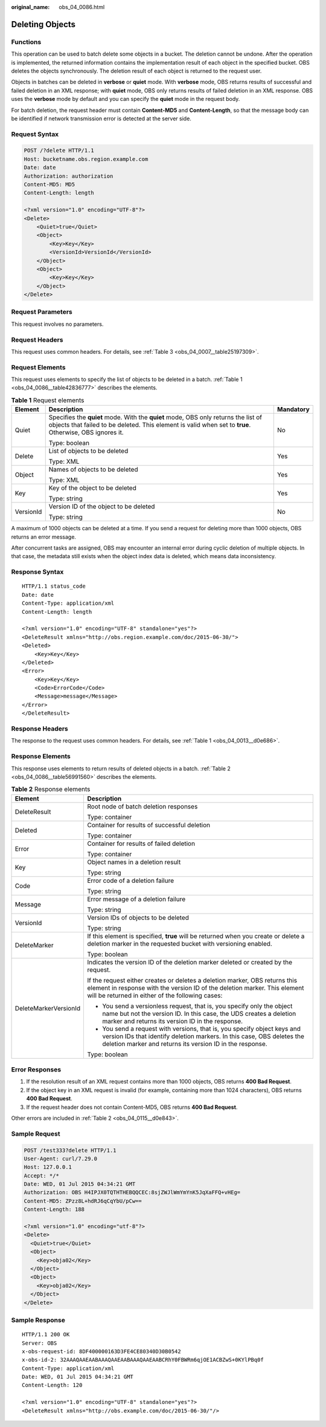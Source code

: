 :original_name: obs_04_0086.html

.. _obs_04_0086:

Deleting Objects
================

Functions
---------

This operation can be used to batch delete some objects in a bucket. The deletion cannot be undone. After the operation is implemented, the returned information contains the implementation result of each object in the specified bucket. OBS deletes the objects synchronously. The deletion result of each object is returned to the request user.

Objects in batches can be deleted in **verbose** or **quiet** mode. With **verbose** mode, OBS returns results of successful and failed deletion in an XML response; with **quiet** mode, OBS only returns results of failed deletion in an XML response. OBS uses the **verbose** mode by default and you can specify the **quiet** mode in the request body.

For batch deletion, the request header must contain **Content-MD5** and **Content-Length**, so that the message body can be identified if network transmission error is detected at the server side.

Request Syntax
--------------

.. code-block:: text

   POST /?delete HTTP/1.1
   Host: bucketname.obs.region.example.com
   Date: date
   Authorization: authorization
   Content-MD5: MD5
   Content-Length: length

   <?xml version="1.0" encoding="UTF-8"?>
   <Delete>
       <Quiet>true</Quiet>
       <Object>
           <Key>Key</Key>
           <VersionId>VersionId</VersionId>
       </Object>
       <Object>
           <Key>Key</Key>
       </Object>
   </Delete>

Request Parameters
------------------

This request involves no parameters.

Request Headers
---------------

This request uses common headers. For details, see :ref:`Table 3 <obs_04_0007__table25197309>`.

Request Elements
----------------

This request uses elements to specify the list of objects to be deleted in a batch. :ref:`Table 1 <obs_04_0086__table42836777>` describes the elements.

.. _obs_04_0086__table42836777:

.. table:: **Table 1** Request elements

   +-----------------------+-----------------------------------------------------------------------------------------------------------------------------------------------------------------------------------------------+-----------------------+
   | Element               | Description                                                                                                                                                                                   | Mandatory             |
   +=======================+===============================================================================================================================================================================================+=======================+
   | Quiet                 | Specifies the **quiet** mode. With the **quiet** mode, OBS only returns the list of objects that failed to be deleted. This element is valid when set to **true**. Otherwise, OBS ignores it. | No                    |
   |                       |                                                                                                                                                                                               |                       |
   |                       | Type: boolean                                                                                                                                                                                 |                       |
   +-----------------------+-----------------------------------------------------------------------------------------------------------------------------------------------------------------------------------------------+-----------------------+
   | Delete                | List of objects to be deleted                                                                                                                                                                 | Yes                   |
   |                       |                                                                                                                                                                                               |                       |
   |                       | Type: XML                                                                                                                                                                                     |                       |
   +-----------------------+-----------------------------------------------------------------------------------------------------------------------------------------------------------------------------------------------+-----------------------+
   | Object                | Names of objects to be deleted                                                                                                                                                                | Yes                   |
   |                       |                                                                                                                                                                                               |                       |
   |                       | Type: XML                                                                                                                                                                                     |                       |
   +-----------------------+-----------------------------------------------------------------------------------------------------------------------------------------------------------------------------------------------+-----------------------+
   | Key                   | Key of the object to be deleted                                                                                                                                                               | Yes                   |
   |                       |                                                                                                                                                                                               |                       |
   |                       | Type: string                                                                                                                                                                                  |                       |
   +-----------------------+-----------------------------------------------------------------------------------------------------------------------------------------------------------------------------------------------+-----------------------+
   | VersionId             | Version ID of the object to be deleted                                                                                                                                                        | No                    |
   |                       |                                                                                                                                                                                               |                       |
   |                       | Type: string                                                                                                                                                                                  |                       |
   +-----------------------+-----------------------------------------------------------------------------------------------------------------------------------------------------------------------------------------------+-----------------------+

A maximum of 1000 objects can be deleted at a time. If you send a request for deleting more than 1000 objects, OBS returns an error message.

After concurrent tasks are assigned, OBS may encounter an internal error during cyclic deletion of multiple objects. In that case, the metadata still exists when the object index data is deleted, which means data inconsistency.

Response Syntax
---------------

::

   HTTP/1.1 status_code
   Date: date
   Content-Type: application/xml
   Content-Length: length

   <?xml version="1.0" encoding="UTF-8" standalone="yes"?>
   <DeleteResult xmlns="http://obs.region.example.com/doc/2015-06-30/">
   <Deleted>
       <Key>Key</Key>
   </Deleted>
   <Error>
       <Key>Key</Key>
       <Code>ErrorCode</Code>
       <Message>message</Message>
   </Error>
   </DeleteResult>

Response Headers
----------------

The response to the request uses common headers. For details, see :ref:`Table 1 <obs_04_0013__d0e686>`.

Response Elements
-----------------

This response uses elements to return results of deleted objects in a batch. :ref:`Table 2 <obs_04_0086__table56991560>` describes the elements.

.. _obs_04_0086__table56991560:

.. table:: **Table 2** Response elements

   +-----------------------------------+-----------------------------------------------------------------------------------------------------------------------------------------------------------------------------------------------------------------+
   | Element                           | Description                                                                                                                                                                                                     |
   +===================================+=================================================================================================================================================================================================================+
   | DeleteResult                      | Root node of batch deletion responses                                                                                                                                                                           |
   |                                   |                                                                                                                                                                                                                 |
   |                                   | Type: container                                                                                                                                                                                                 |
   +-----------------------------------+-----------------------------------------------------------------------------------------------------------------------------------------------------------------------------------------------------------------+
   | Deleted                           | Container for results of successful deletion                                                                                                                                                                    |
   |                                   |                                                                                                                                                                                                                 |
   |                                   | Type: container                                                                                                                                                                                                 |
   +-----------------------------------+-----------------------------------------------------------------------------------------------------------------------------------------------------------------------------------------------------------------+
   | Error                             | Container for results of failed deletion                                                                                                                                                                        |
   |                                   |                                                                                                                                                                                                                 |
   |                                   | Type: container                                                                                                                                                                                                 |
   +-----------------------------------+-----------------------------------------------------------------------------------------------------------------------------------------------------------------------------------------------------------------+
   | Key                               | Object names in a deletion result                                                                                                                                                                               |
   |                                   |                                                                                                                                                                                                                 |
   |                                   | Type: string                                                                                                                                                                                                    |
   +-----------------------------------+-----------------------------------------------------------------------------------------------------------------------------------------------------------------------------------------------------------------+
   | Code                              | Error code of a deletion failure                                                                                                                                                                                |
   |                                   |                                                                                                                                                                                                                 |
   |                                   | Type: string                                                                                                                                                                                                    |
   +-----------------------------------+-----------------------------------------------------------------------------------------------------------------------------------------------------------------------------------------------------------------+
   | Message                           | Error message of a deletion failure                                                                                                                                                                             |
   |                                   |                                                                                                                                                                                                                 |
   |                                   | Type: string                                                                                                                                                                                                    |
   +-----------------------------------+-----------------------------------------------------------------------------------------------------------------------------------------------------------------------------------------------------------------+
   | VersionId                         | Version IDs of objects to be deleted                                                                                                                                                                            |
   |                                   |                                                                                                                                                                                                                 |
   |                                   | Type: string                                                                                                                                                                                                    |
   +-----------------------------------+-----------------------------------------------------------------------------------------------------------------------------------------------------------------------------------------------------------------+
   | DeleteMarker                      | If this element is specified, **true** will be returned when you create or delete a deletion marker in the requested bucket with versioning enabled.                                                            |
   |                                   |                                                                                                                                                                                                                 |
   |                                   | Type: boolean                                                                                                                                                                                                   |
   +-----------------------------------+-----------------------------------------------------------------------------------------------------------------------------------------------------------------------------------------------------------------+
   | DeleteMarkerVersionId             | Indicates the version ID of the deletion marker deleted or created by the request.                                                                                                                              |
   |                                   |                                                                                                                                                                                                                 |
   |                                   | If the request either creates or deletes a deletion marker, OBS returns this element in response with the version ID of the deletion marker. This element will be returned in either of the following cases:    |
   |                                   |                                                                                                                                                                                                                 |
   |                                   | -  You send a versionless request, that is, you specify only the object name but not the version ID. In this case, the UDS creates a deletion marker and returns its version ID in the response.                |
   |                                   | -  You send a request with versions, that is, you specify object keys and version IDs that identify deletion markers. In this case, OBS deletes the deletion marker and returns its version ID in the response. |
   |                                   |                                                                                                                                                                                                                 |
   |                                   | Type: boolean                                                                                                                                                                                                   |
   +-----------------------------------+-----------------------------------------------------------------------------------------------------------------------------------------------------------------------------------------------------------------+

Error Responses
---------------

1. If the resolution result of an XML request contains more than 1000 objects, OBS returns **400 Bad Request**.

2. If the object key in an XML request is invalid (for example, containing more than 1024 characters), OBS returns **400 Bad Request**.

3. If the request header does not contain Content-MD5, OBS returns **400 Bad Request**.

Other errors are included in :ref:`Table 2 <obs_04_0115__d0e843>`.

Sample Request
--------------

.. code-block:: text

   POST /test333?delete HTTP/1.1
   User-Agent: curl/7.29.0
   Host: 127.0.0.1
   Accept: */*
   Date: WED, 01 Jul 2015 04:34:21 GMT
   Authorization: OBS H4IPJX0TQTHTHEBQQCEC:8sjZWJlWmYmYnK5JqXaFFQ+vHEg=
   Content-MD5: ZPzz8L+hdRJ6qCqYbU/pCw==
   Content-Length: 188

   <?xml version="1.0" encoding="utf-8"?>
   <Delete>
     <Quiet>true</Quiet>
     <Object>
       <Key>obja02</Key>
     </Object>
     <Object>
       <Key>obja02</Key>
     </Object>
   </Delete>

Sample Response
---------------

::

   HTTP/1.1 200 OK
   Server: OBS
   x-obs-request-id: 8DF400000163D3FE4CE80340D30B0542
   x-obs-id-2: 32AAAQAAEAABAAAQAAEAABAAAQAAEAABCRhY0FBWRm6qjOE1ACBZwS+0KYlPBq0f
   Content-Type: application/xml
   Date: WED, 01 Jul 2015 04:34:21 GMT
   Content-Length: 120

   <?xml version="1.0" encoding="UTF-8" standalone="yes"?>
   <DeleteResult xmlns="http://obs.example.com/doc/2015-06-30/"/>
